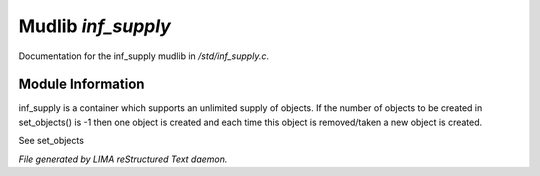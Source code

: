********************
Mudlib *inf_supply*
********************

Documentation for the inf_supply mudlib in */std/inf_supply.c*.

Module Information
==================

inf_supply is a container which supports an unlimited supply of objects.
If the number of objects to be created in set_objects() is -1 then one
object is created and each time this object is removed/taken a new
object is created.

See set_objects


*File generated by LIMA reStructured Text daemon.*
